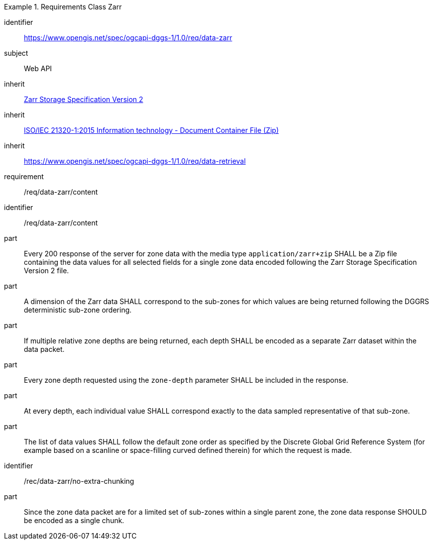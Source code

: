 [[rc_table-data_zarr]]

[requirements_class]
.Requirements Class Zarr
====
[%metadata]
identifier:: https://www.opengis.net/spec/ogcapi-dggs-1/1.0/req/data-zarr
subject:: Web API
inherit:: <<Zarr2, Zarr Storage Specification Version 2>>
inherit:: <<ZIPISO, ISO/IEC 21320-1:2015 Information technology - Document Container File (Zip)>>
inherit:: https://www.opengis.net/spec/ogcapi-dggs-1/1.0/req/data-retrieval
requirement:: /req/data-zarr/content
====

[requirement]
====
[%metadata]
identifier:: /req/data-zarr/content
part:: Every 200 response of the server for zone data with the media type `application/zarr+zip` SHALL be a Zip file containing the data values for all selected fields for a single zone data encoded following the Zarr Storage Specification Version 2 file.
part:: A dimension of the Zarr data SHALL correspond to the sub-zones for which values are being returned following the DGGRS deterministic sub-zone ordering.
part:: If multiple relative zone depths are being returned, each depth SHALL be encoded as a separate Zarr dataset within the data packet.
part:: Every zone depth requested using the `zone-depth` parameter SHALL be included in the response.
part:: At every depth, each individual value SHALL correspond exactly to the data sampled representative of that sub-zone.
part:: The list of data values SHALL follow the default zone order as specified by the Discrete Global Grid Reference System (for example based on a scanline or space-filling curved defined therein) for which the request is made.
====

[recommendation]
====
[%metadata]
identifier:: /rec/data-zarr/no-extra-chunking
part:: Since the zone data packet are for a limited set of sub-zones within a single parent zone, the zone data response SHOULD be encoded as a single chunk.
====
